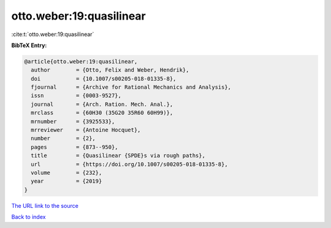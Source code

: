 otto.weber:19:quasilinear
=========================

:cite:t:`otto.weber:19:quasilinear`

**BibTeX Entry:**

.. code-block:: bibtex

   @article{otto.weber:19:quasilinear,
     author        = {Otto, Felix and Weber, Hendrik},
     doi           = {10.1007/s00205-018-01335-8},
     fjournal      = {Archive for Rational Mechanics and Analysis},
     issn          = {0003-9527},
     journal       = {Arch. Ration. Mech. Anal.},
     mrclass       = {60H30 (35G20 35R60 60H99)},
     mrnumber      = {3925533},
     mrreviewer    = {Antoine Hocquet},
     number        = {2},
     pages         = {873--950},
     title         = {Quasilinear {SPDE}s via rough paths},
     url           = {https://doi.org/10.1007/s00205-018-01335-8},
     volume        = {232},
     year          = {2019}
   }

`The URL link to the source <https://doi.org/10.1007/s00205-018-01335-8>`__


`Back to index <../By-Cite-Keys.html>`__
